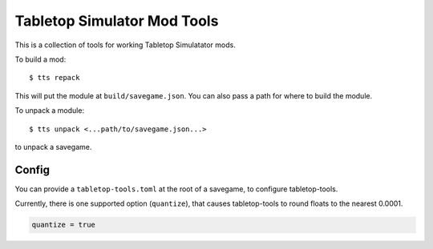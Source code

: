 Tabletop Simulator Mod Tools
----------------------------

This is a collection of tools for working Tabletop Simulatator mods.

To build a mod::

    $ tts repack

This will put the module at ``build/savegame.json``. You can also pass a path for where to build the module.

To unpack a module::

    $ tts unpack <...path/to/savegame.json...>

to unpack a savegame.


Config
......

You can provide a ``tabletop-tools.toml`` at the root of a savegame, to configure tabletop-tools.

Currently, there is one supported option (``quantize``), that causes tabletop-tools to round floats to the nearest 0.0001.

.. code:: toml

   quantize = true
